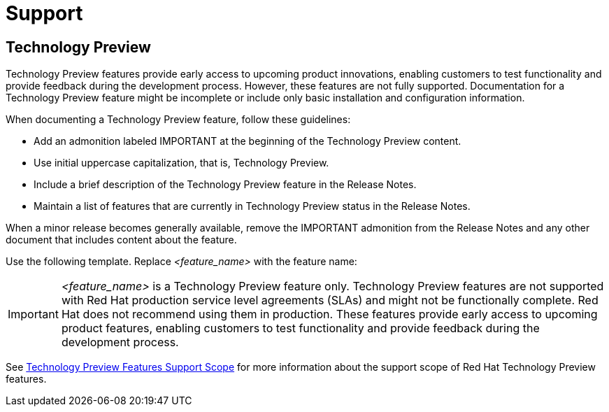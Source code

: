 [[support]]
= Support

[discrete]
== Technology Preview

Technology Preview features provide early access to upcoming product innovations, enabling customers to test functionality and provide feedback during the development process. However, these features are not fully supported. Documentation for a Technology Preview feature might be incomplete or include only basic installation and configuration information.

When documenting a Technology Preview feature, follow these guidelines:

* Add an admonition labeled IMPORTANT at the beginning of the Technology Preview content.
* Use initial uppercase capitalization, that is, Technology Preview.
* Include a brief description of the Technology Preview feature in the Release Notes.
* Maintain a list of features that are currently in Technology Preview status in the Release Notes.

When a minor release becomes generally available, remove the IMPORTANT admonition from the Release Notes and any other document that includes content about the feature.

Use the following template. Replace _<feature_name>_ with the feature name:


[IMPORTANT]
====
_<feature_name>_ is a Technology Preview feature only. Technology Preview features are not supported with Red Hat production service level agreements (SLAs) and might not be functionally complete. Red Hat does not recommend using them in production. These features provide early access to upcoming product features, enabling customers to test functionality and provide feedback during the development process.
====

See link:https://access.redhat.com/support/offerings/techpreview/[Technology Preview Features Support Scope] for more information about the support scope of Red Hat Technology Preview features.

// TODO: Add new style entries alphabetically in this file
